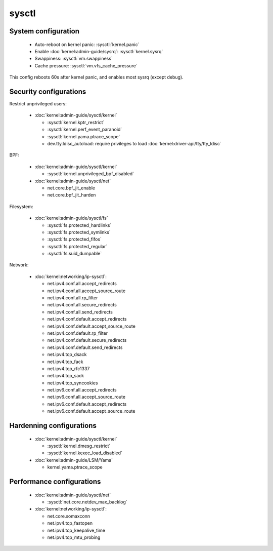 sysctl
======

System configuration
--------------------

 - Auto-reboot on kernel panic: :sysctl:`kernel.panic`
 - Enable :doc:`kernel:admin-guide/sysrq`: :sysctl:`kernel.sysrq`
 - Swappiness: :sysctl:`vm.swappiness`
 - Cache pressure: :sysctl:`vm.vfs_cache_pressure`


.. code-block:: unixconfig
   :caption: /etc/sysctl.conf

   # System configuration
   kernel.panic = 60
   kernel.sysrq = 244

This config reboots 60s after kernel panic, and enables most sysrq
(except debug).

Security configurations
-----------------------

Restrict unprivileged users:

 - :doc:`kernel:admin-guide/sysctl/kernel`

   - :sysctl:`kernel.kptr_restrict`
   - :sysctl:`kernel.perf_event_paranoid`
   - :sysctl:`kernel.yama.ptrace_scope`
   - dev.tty.ldisc_autoload:
     require privileges to load :doc:`kernel:driver-api/tty/tty_ldisc`

BPF:

 - :doc:`kernel:admin-guide/sysctl/kernel`

   - :sysctl:`kernel.unprivileged_bpf_disabled`

 - :doc:`kernel:admin-guide/sysctl/net`

   - net.core.bpf_jit_enable
   - net.core.bpf_jit_harden

Filesystem:

 - :doc:`kernel:admin-guide/sysctl/fs`

   - :sysctl:`fs.protected_hardlinks`
   - :sysctl:`fs.protected_symlinks`
   - :sysctl:`fs.protected_fifos`
   - :sysctl:`fs.protected_regular`
   - :sysctl:`fs.suid_dumpable`

Network:

 - :doc:`kernel:networking/ip-sysctl`:

   - net.ipv4.conf.all.accept_redirects
   - net.ipv4.conf.all.accept_source_route
   - net.ipv4.conf.all.rp_filter
   - net.ipv4.conf.all.secure_redirects
   - net.ipv4.conf.all.send_redirects
   - net.ipv4.conf.default.accept_redirects
   - net.ipv4.conf.default.accept_source_route
   - net.ipv4.conf.default.rp_filter
   - net.ipv4.conf.default.secure_redirects
   - net.ipv4.conf.default.send_redirects
   - net.ipv4.tcp_dsack
   - net.ipv4.tcp_fack
   - net.ipv4.tcp_rfc1337
   - net.ipv4.tcp_sack
   - net.ipv4.tcp_syncookies
   - net.ipv6.conf.all.accept_redirects
   - net.ipv6.conf.all.accept_source_route
   - net.ipv6.conf.default.accept_redirects
   - net.ipv6.conf.default.accept_source_route

.. code-block:: unixconfig
   :caption: /etc/sysctl.conf

   # Restrict unprivileged users
   dev.tty.ldisc_autoload = 0
   kernel.kptr_restrict = 2
   kernel.perf_event_paranoid = 3
   kernel.yama.ptrace_scope = 1
   
   # BPF
   kernel.unprivileged_bpf_disabled = 1
   net.core.bpf_jit_enable = 1
   net.core.bpf_jit_harden = 2
   
   # Filesystem
   fs.protected_hardlinks = 1
   fs.protected_symlinks = 1
   fs.protected_fifos = 2
   fs.protected_regular = 2
   fs.suid_dumpable = 0
   
   # Network security
   net.ipv4.conf.all.accept_redirects = 0
   net.ipv4.conf.all.rp_filter = 1
   net.ipv4.conf.all.secure_redirects = 0
   net.ipv4.conf.all.send_redirects = 0
   net.ipv4.conf.default.accept_redirects = 0
   net.ipv4.conf.default.rp_filter = 1
   net.ipv4.conf.default.secure_redirects = 0
   net.ipv4.conf.default.send_redirects = 0
   net.ipv4.tcp_rfc1337 = 1
   net.ipv4.tcp_syncookies = 1
   net.ipv6.conf.all.accept_redirects = 0
   net.ipv6.conf.default.accept_redirects = 0
   net.ipv4.conf.all.accept_source_route=0
   net.ipv4.conf.default.accept_source_route=0
   net.ipv6.conf.all.accept_source_route=0
   net.ipv6.conf.default.accept_source_route=0
   net.ipv4.tcp_sack=0
   net.ipv4.tcp_dsack=0
   net.ipv4.tcp_fack=0

Hardenning configurations
-------------------------

 - :doc:`kernel:admin-guide/sysctl/kernel`

   - :sysctl:`kernel.dmesg_restrict`
   - :sysctl:`kernel.kexec_load_disabled`

 - :doc:`kernel:admin-guide/LSM/Yama`

   - kernel.yama.ptrace_scope

.. code-block:: unixconfig
   :caption: /etc/sysctl.conf

   # Hardenning
   kernel.dmesg_restrict = 1
   kernel.yama.ptrace_scope = 3
   kernel.kexec_load_disabled = 1

Performance configurations
--------------------------

 - :doc:`kernel:admin-guide/sysctl/net`

   - :sysctl:`net.core.netdev_max_backlog`

 - :doc:`kernel:networking/ip-sysctl`:

   - net.core.somaxconn
   - net.ipv4.tcp_fastopen
   - net.ipv4.tcp_keepalive_time
   - net.ipv4.tcp_mtu_probing

.. code-block:: unixconfig
   :caption: /etc/sysctl.conf

   # Performance
   net.core.netdev_max_backlog = 16384
   net.core.somaxconn = 8192
   net.ipv4.tcp_fastopen = 3
   net.ipv4.tcp_keepalive_time = 600
   net.ipv4.tcp_mtu_probing = 1
